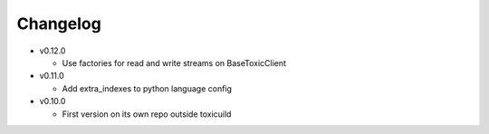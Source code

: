 Changelog
=========

* v0.12.0

  - Use factories for read and write streams on BaseToxicClient

* v0.11.0

  - Add extra_indexes to python language config

* v0.10.0

  - First version on its own repo outside toxicuild
